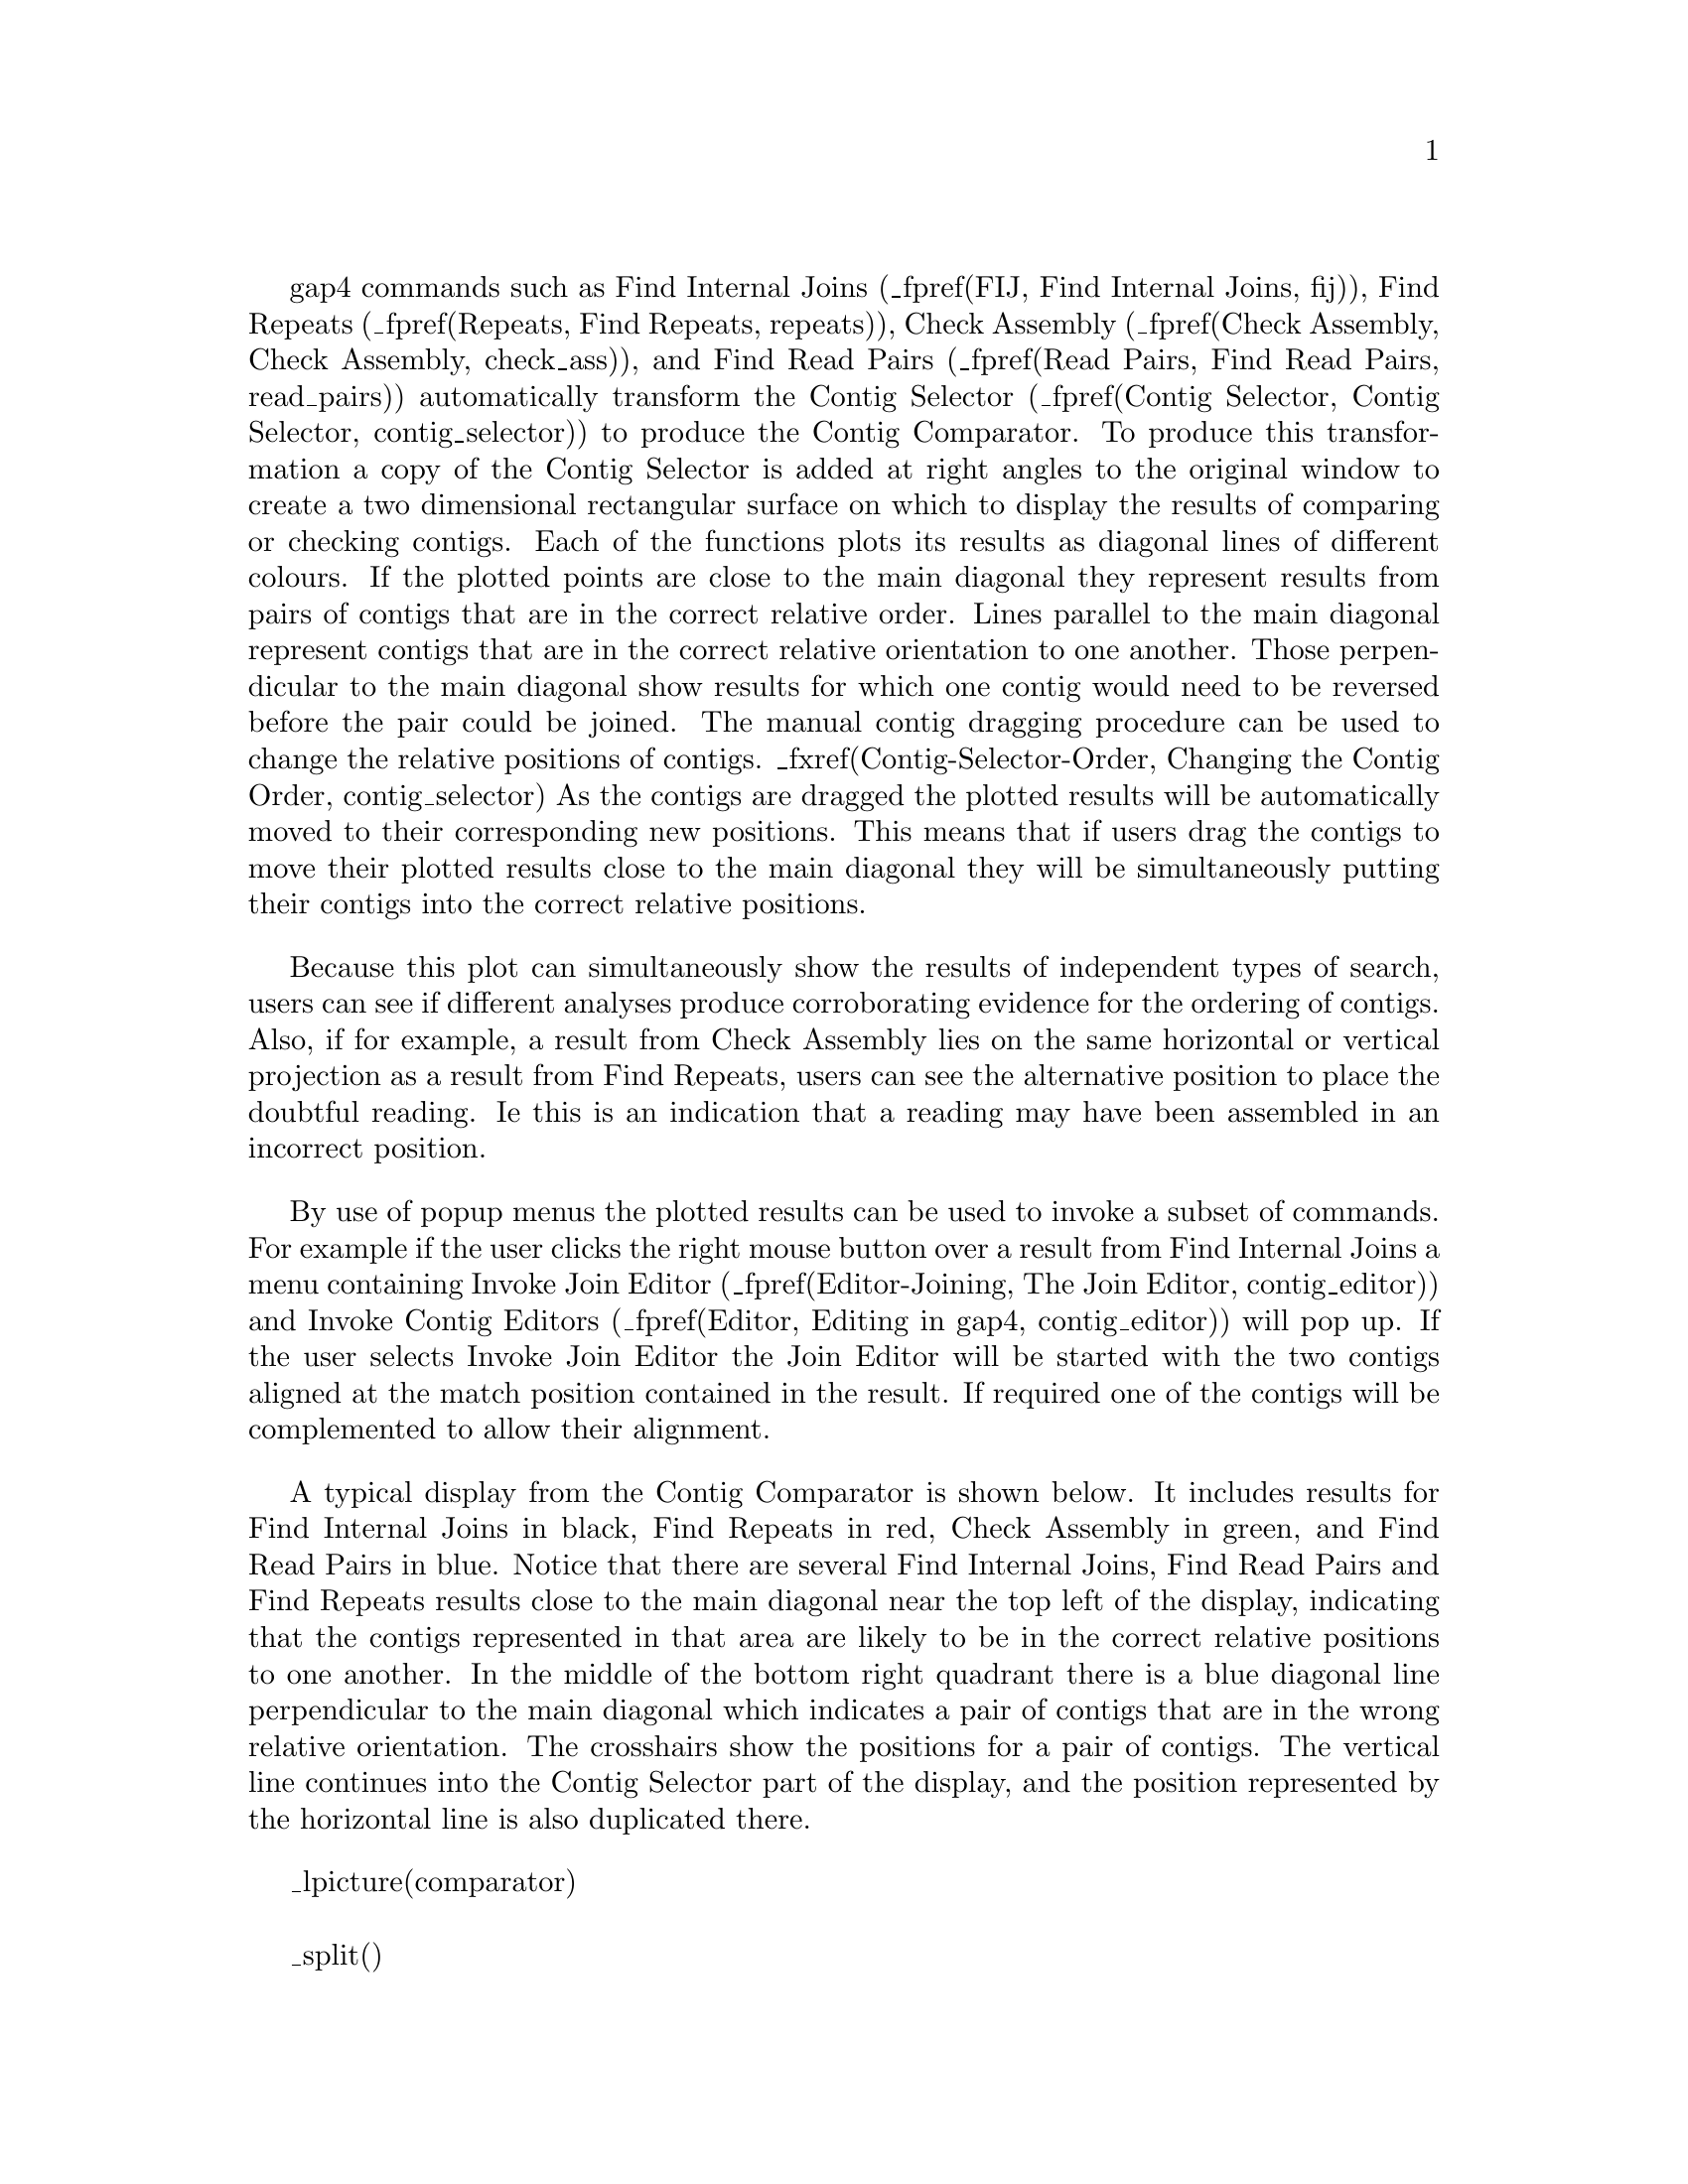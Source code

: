 @menu
* Compar-Examining::            Examining Results
* Compar-AutoNavigation::       Automatic Match Navigation
@end menu

@cindex Comparator window
@cindex Contig Comparator

gap4 commands such as Find Internal Joins (_fpref(FIJ, Find Internal
Joins, fij)), Find Repeats (_fpref(Repeats, Find Repeats, repeats)),
Check Assembly (_fpref(Check Assembly, Check Assembly, check_ass)), and
Find Read Pairs (_fpref(Read Pairs, Find Read Pairs, read_pairs))
automatically transform the Contig Selector (_fpref(Contig Selector,
Contig Selector, contig_selector)) to produce the Contig Comparator.  To
produce this transformation a copy of the Contig Selector is added at
right angles to the original window to create a two dimensional
rectangular surface on which to display the results of comparing or
checking contigs. Each of the functions plots its results as diagonal
lines of different colours.  If the plotted points are close to the main
diagonal they represent results from pairs of contigs that are in the
correct relative order.  Lines parallel to the main diagonal represent
contigs that are in the correct relative orientation to one another.
Those perpendicular to the main diagonal show results for which one
contig would need to be reversed before the pair could be joined.  The
manual contig dragging procedure can be used to change the relative
positions of contigs.  _fxref(Contig-Selector-Order, Changing the Contig
Order, contig_selector) As the contigs are dragged the plotted results
will be automatically moved to their corresponding new positions.  This
means that if users drag the contigs to move their plotted results close
to the main diagonal they will be simultaneously putting their contigs
into the correct relative positions.

Because this plot can simultaneously show the results of independent
types of search, users can see if different analyses produce
corroborating evidence for the ordering of contigs.  Also, if for
example, a result
from Check Assembly lies on the same horizontal or vertical projection
as a result from Find Repeats, users can see the alternative position to
place the doubtful reading. Ie this is an indication that a reading may have
been assembled in an incorrect position.

By use of popup menus the plotted results can be used to invoke a subset
of commands.  For example if the user clicks the right mouse button over
a result from Find Internal Joins a menu containing Invoke Join Editor
(_fpref(Editor-Joining, The Join Editor, contig_editor)) and Invoke
Contig Editors (_fpref(Editor, Editing in gap4, contig_editor))
will pop up. If the user selects Invoke Join Editor the Join Editor will
be started with the two contigs aligned at the match position contained
in the result. If required one of the contigs will be complemented to
allow their alignment.

A typical display from the Contig Comparator is shown below. It includes
results for Find Internal Joins in black, Find Repeats in red, Check
Assembly in green, and Find Read Pairs in blue. Notice that there are
several Find Internal Joins, Find Read Pairs and Find Repeats results
close to the main diagonal near the top left of the display, indicating
that the contigs represented in that area are likely to be in the
correct relative positions to one another.  In the middle of the bottom
right quadrant there is a blue diagonal line perpendicular to the main
diagonal which indicates a pair of contigs that are in the wrong
relative orientation.  The crosshairs show the positions for a pair of
contigs. The vertical line continues into the Contig Selector part of
the display, and the position represented by the horizontal line is also
duplicated there.

_lpicture(comparator)

_split()
@node Compar-Examining
@section Examining Results and Using Them to Select Commands
@cindex Contig Comparator: manipulating results

Moving the cursor over plotted results highlights them, and the
information line
gives a brief description of the currently highlighted match. This is in
the form:

@var{match name}: @var{contig1_number}@@@var{position_in_contig1},
with @var{contig2_number}@@@var{position_in_contig2},
@var{length_of_the_match}

For Find Internal Joins the percentage mismatch is also displayed.

Several operations can be performed on each match. Pressing the right
mouse button over a match invokes a popup menu.  This menu will contain
a set of options which depends on the type of result to which the match
corresponds. The following is a complete list, but not all will appear
for each type of result.

@table @var
@item Information
@cindex Information, in Contig Comparator
Sends a textual description of the match to the Output Window.

@cindex Hide, in Contig Comparator
@cindex Invoke contig editors, in Contig Comparator
@cindex Invoke contig join editors, in Contig Comparator
@cindex Invoke template display, in Contig Comparator

@item Hide
Removes the match from the Contig Comparator. The match can be revealed
again by using "Reveal all" within the Results Manager.

@item Invoke contig editors
@itemx Invoke join editors
@itemx Invoke template display

When invoked these options bring up their respective
displays to show the match in greater detail. 

@item Remove
@cindex Remove, in Contig Comparator
Removes the match from the Contig Comparator. The match
cannot be  revealed again by using "Reveal all" within the
Results Manager.
@end table

One of the items in the popup menu may have an asterisk next to it. This is
the default operation which can also be performed by double clicking the left
mouse button on the match.
For Repeat or Find Internal Joins matches this will normally be the Join
Editor, or two Contig Editors when the match is between two points in
the same contig. For Read Pairs two Template Displays are shown.

The crosshairs can be toggled on and off and a diagonal line going from
top left to bottom right of the plot can also be displayed if required.
This is useful as a guide for moving the contigs such that their matches
lie upon the diagonal line.

The "Results" menu on the contig selector window provides a similar mechanism
of accessing results, but at the level of all matches in a particular search.
This is simply a menu driven interface to the Results Manager window
(_fpref(Results, Results Manager, gap4)), but containing only the results
relevant to the contig comparator window.

_split()
@node Compar-AutoNavigation
@section Automatic Match Navigation
@cindex Contig comparator: auto navigation
@cindex Contig comparator: next button
@cindex Next button, in Contig comparator
@cindex Sort Matches

The "Next" button of the contig comparator window automatically invokes the
default operation on the next match from the current active result. This
provides a mechanism to step through each match in turn ensuring that no
matches have been missed.

With a single result (set of matches) plotted, the "Next" button simply steps
through each match in turn until all have been seen. Moving the mouse above
the "Next" button, without pressing it, highlights the next match and
displays brief information about it in the status line at the bottom of the
window. To step through the matches in "best first" order, select the "Sort
Matches" option from the relevant name in the Results menu. The exact order is
dependent on the result in question, but is generally arranged to be the most
interesting ones first. For example, Find Internal Joins shows the lowest
mismatch first whilst Check Assembly shows the highest mismatches
first.

Bringing up another result now directs "Next" to step through each of the new
matches. To change the result that "Next" operates on, use the Result menu to
select the "Use for 'Next'" option in the desired result. Alternatively,
double clicking on a match also causes "Next" to process the list starting
from the selected result.

The "Next" scheme remembers any matches that have been previously examined
either by itself or by manually double clicking, and will skip these. To clear
this 'visited' information select "Reset 'Next'" in the Results Manager.

